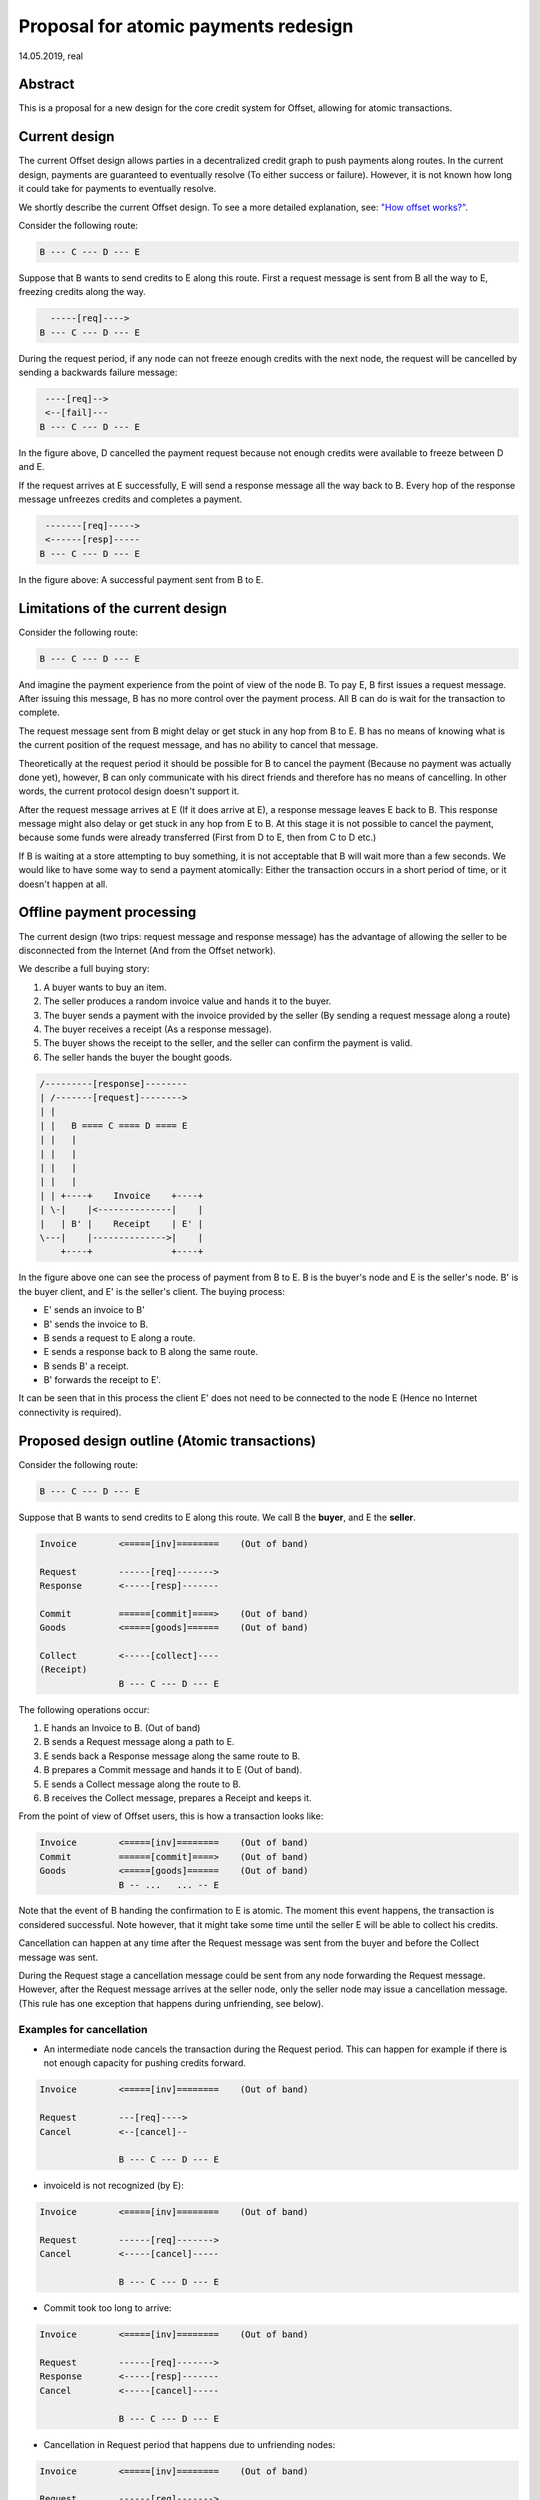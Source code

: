 Proposal for atomic payments redesign
=====================================

14.05.2019, real

Abstract
--------

This is a proposal for a new design for the core credit system for
Offset, allowing for atomic transactions.

Current design
--------------

The current Offset design allows parties in a decentralized credit graph
to push payments along routes. In the current design, payments are
guaranteed to eventually resolve (To either success or failure).
However, it is not known how long it could take for payments to
eventually resolve.

We shortly describe the current Offset design. To see a more detailed
explanation, see: `"How offset works?" <theory.md>`__.

Consider the following route:

.. code:: text

    B --- C --- D --- E

Suppose that B wants to send credits to E along this route. First a
request message is sent from B all the way to E, freezing credits along
the way.

.. code:: text

      -----[req]---->
    B --- C --- D --- E

During the request period, if any node can not freeze enough credits
with the next node, the request will be cancelled by sending a backwards
failure message:

.. code:: text

     ----[req]-->
     <--[fail]---
    B --- C --- D --- E

In the figure above, D cancelled the payment request because not enough
credits were available to freeze between D and E.

If the request arrives at E successfully, E will send a response message
all the way back to B. Every hop of the response message unfreezes
credits and completes a payment.

.. code:: text

     -------[req]----->
     <------[resp]-----
    B --- C --- D --- E

In the figure above: A successful payment sent from B to E.

Limitations of the current design
---------------------------------

Consider the following route:

.. code:: text

    B --- C --- D --- E

And imagine the payment experience from the point of view of the node B.
To pay E, B first issues a request message. After issuing this message,
B has no more control over the payment process. All B can do is wait for
the transaction to complete.

The request message sent from B might delay or get stuck in any hop from
B to E. B has no means of knowing what is the current position of the
request message, and has no ability to cancel that message.

Theoretically at the request period it should be possible for B to
cancel the payment (Because no payment was actually done yet), however,
B can only communicate with his direct friends and therefore has no
means of cancelling. In other words, the current protocol design doesn't
support it.

After the request message arrives at E (If it does arrive at E), a
response message leaves E back to B. This response message might also
delay or get stuck in any hop from E to B. At this stage it is not
possible to cancel the payment, because some funds were already
transferred (First from D to E, then from C to D etc.)

If B is waiting at a store attempting to buy something, it is not
acceptable that B will wait more than a few seconds. We would like to
have some way to send a payment atomically: Either the transaction
occurs in a short period of time, or it doesn't happen at all.

Offline payment processing
--------------------------

The current design (two trips: request message and response message) has
the advantage of allowing the seller to be disconnected from the
Internet (And from the Offset network).

We describe a full buying story:

1. A buyer wants to buy an item.
2. The seller produces a random invoice value and hands it to the buyer.
3. The buyer sends a payment with the invoice provided by the seller (By
   sending a request message along a route)
4. The buyer receives a receipt (As a response message).
5. The buyer shows the receipt to the seller, and the seller can confirm
   the payment is valid.
6. The seller hands the buyer the bought goods.

.. code:: text

         /---------[response]--------
         | /-------[request]-------->
         | |
         | |   B ==== C ==== D ==== E
         | |   |
         | |   |
         | |   |     
         | |   | 
         | | +----+    Invoice    +----+
         | \-|    |<--------------|    |
         |   | B' |    Receipt    | E' |
         \---|    |-------------->|    |
             +----+               +----+

In the figure above one can see the process of payment from B to E. B is
the buyer's node and E is the seller's node. B' is the buyer client, and
E' is the seller's client. The buying process:

-  E' sends an invoice to B'
-  B' sends the invoice to B.
-  B sends a request to E along a route.
-  E sends a response back to B along the same route.
-  B sends B' a receipt.
-  B' forwards the receipt to E'.

It can be seen that in this process the client E' does not need to be
connected to the node E (Hence no Internet connectivity is required).

Proposed design outline (Atomic transactions)
---------------------------------------------

Consider the following route:

.. code:: text

    B --- C --- D --- E

Suppose that B wants to send credits to E along this route. We call B
the **buyer**, and E the **seller**.

.. code:: text

    Invoice        <=====[inv]========    (Out of band)

    Request        ------[req]------->
    Response       <-----[resp]-------

    Commit         ======[commit]====>    (Out of band)
    Goods          <=====[goods]======    (Out of band)

    Collect        <-----[collect]----
    (Receipt)
                   B --- C --- D --- E

The following operations occur:

1. E hands an Invoice to B. (Out of band)
2. B sends a Request message along a path to E.
3. E sends back a Response message along the same route to B.
4. B prepares a Commit message and hands it to E (Out of band).
5. E sends a Collect message along the route to B.
6. B receives the Collect message, prepares a Receipt and keeps it.

From the point of view of Offset users, this is how a transaction looks
like:

.. code:: text

    Invoice        <=====[inv]========    (Out of band)
    Commit         ======[commit]====>    (Out of band)
    Goods          <=====[goods]======    (Out of band)
                   B -- ...   ... -- E

Note that the event of B handing the confirmation to E is atomic. The
moment this event happens, the transaction is considered successful.
Note however, that it might take some time until the seller E will be
able to collect his credits.

Cancellation can happen at any time after the Request message was sent
from the buyer and before the Collect message was sent.

During the Request stage a cancellation message could be sent from any
node forwarding the Request message. However, after the Request message
arrives at the seller node, only the seller node may issue a
cancellation message. (This rule has one exception that happens during
unfriending, see below).

Examples for cancellation
~~~~~~~~~~~~~~~~~~~~~~~~~

-  An intermediate node cancels the transaction during the Request
   period. This can happen for example if there is not enough capacity
   for pushing credits forward.

.. code:: text

    Invoice        <=====[inv]========    (Out of band)

    Request        ---[req]---->
    Cancel         <--[cancel]--

                   B --- C --- D --- E

-  invoiceId is not recognized (by E):

.. code:: text

    Invoice        <=====[inv]========    (Out of band)

    Request        ------[req]------->
    Cancel         <-----[cancel]-----

                   B --- C --- D --- E

-  Commit took too long to arrive:

.. code:: text

    Invoice        <=====[inv]========    (Out of band)

    Request        ------[req]------->
    Response       <-----[resp]-------
    Cancel         <-----[cancel]-----

                   B --- C --- D --- E

-  Cancellation in Request period that happens due to unfriending nodes:

.. code:: text

    Invoice        <=====[inv]========    (Out of band)

    Request        ------[req]------->
                   B --- C --- D --- E
    Unfriend
    Cancel         <--[cancel]--
                   B --- C --- D     E

In the figure above: a request was sent from B to E. Next, D unfriends E
before E manages to send the response message. In that case D sends a
Cancel message for this transaction all the way back to B, and the
transaction credits are unfrozen.

-  Cancellation in Response period that happens due to unfriending
   nodes:

.. code:: text

    Invoice        <=====[inv]========    (Out of band)

    Request        ------[req]------->
    Response       <-----[resp]-------
                   B --- C --- D --- E
    Unfriend
    Cancel         <--[cancel]--
                   B --- C --- D     E

Messages definitions
--------------------

(\*) Request message
~~~~~~~~~~~~~~~~~~~~

.. code:: text

     -------[req]----->
    B --- C --- D --- E

This is the structure of the request message:

.. code:: capnp

    struct RequestSendFundsOp {
            requestId @0: Uid;
            # Randomly generated reqeustId [128 bits]
            srcHashedLock @1: HashedLock;
            # bcrypt(srcPlainLock), where srcPlainLock is of size 256 bits.
            route @2: FriendsRoute;
            # A route of friends that leads to the destination
            destPayment @3: CustomUInt128;
            # Amount of credits to pay the destination over this route.
            totalDestPayment @4: CustomUInt128;
            # Total amount of credits to be paid (Must match the invoice)
            # totalDestPayment > destPayment in cases of multi route-payments.
            invoiceId @4: InvoiceId;
            # A 256 bit value representing the invoice this request
            # intends to pay.
    }

The request message mainly verifies that there is enough capacity to
make the payment along the route (Including capacity for the transaction
fees). For example, if B wants to send 10 credits to E, then during the
request message passage from B to E:

-  B checks that B -> C has at least the capacity of 12 credits.
-  C checks that C -> D has at least the capacity of 11 credits.
-  D checks that D -> E has at least the capacity of 10 credits.

The extra credits are due to transaction fees to C and D (1 credit
each).

The Request message contains a hash lock: ``srcHashedLock``. This value
is generated by the buyer by generating a random ``srcPlainLock`` value
and hashing it: ``srcHashedLock := bcrypt(srcPlainLock)``. This
mechanism is used to ensure transaction atomicity: The seller can not
create a valid Collect message without knowing the secret value
``srcPlainLock``.

(\*) Response message
~~~~~~~~~~~~~~~~~~~~~

If all went well during the Request stage, E sends back a Response
message along the same path, all the way back to B.

.. code:: text

     <------[resp]-----
    B --- C --- D --- E

.. code:: capnp

    struct ResponseSendFundsOp {
            requestId @0: Uid;
            destHashedLock @1: HashedLock;
            randNonce @2: RandNonce;
            signature @3: Signature;
            # Signature{key=destinationKey}(
            #   sha512/256("FUNDS_RESPONSE") ||
            #   sha512/256(requestId || randNonce) ||
            #   srcHashedLock ||
            #   destHashedLock ||
            #   destPayment ||
            #   totalDestPayment ||
            #   invoiceId
            # )
            #
            # Note that the signature contains an inner blob (requestId || ...).
            # This was done to make the size of the receipt shorter, as previously
            # this contained a full route.
    }

Note that the response contains a ``destHashedLock``. This value is
created by hashing a secret generated by the seller:
``destHashedLock := bcrypt(destPlainLock)``. This secret will only be
revealed when the Collect message is sent. We have this mechanism to
defend against fake Receipt generated by the buyer. (A valid receipt
must contain the secret ``destPlainLock``).

(\*) Cancel message
~~~~~~~~~~~~~~~~~~~

A Cancel message may be sent back by any node during the Request period.
After Request message arrived at the seller node and before the Collect
message was sent, only the seller node may send a Cancel message. In
addition, any node may send a Cancel message to cancel ongoing
transactions in case of unfriending a node (As long as the Collect
message was not yet received).

After the Collect message was received, the transaction can not be
cancelled.

If any node could not forward the request message, or the destination
decided to cancel the transaction, a failure message will be sent back,
beginning from the failing node.

A cancel message can be sent as long as **receipt message** was not yet
sent.

.. code:: text

     <----[cancel]-----
    B --- C --- D --- E

.. code:: capnp

    struct CancelSendFundsOp {
            requestId @0: Uid;
    }

(\*) Commit message (Out of band)
~~~~~~~~~~~~~~~~~~~~~~~~~~~~~~~~~

After receiving a Response message, the source node of the payment
creates a Commit message. The Commit message is given to the
destination, and at that moment the payment is considered successful.

.. code:: text

    ======[commit]====>    (Out of band)
    B --- C --- D --- E

Upon receipt of a valid Commit message, the seller will give the goods
to the buyer, and send back (along the same route) a Collect message to
collect his credits.

.. code:: capnp

    struct Commit {
            responseHash @0: Hash;
            # = sha512/256(requestId || randNonce)
            destPayment @1: CustomUInt128;
            # Amount of credits paid in this Transaction.
            srcPlainLock @2: PlainLock;
            # The preimage of the hashedLock at the request message [256 bits]
            destHashedLock @3: HashedLock;
            signature @4: Signature;
            # Signature{key=destinationKey}(
            #   sha512/256("FUNDS_RESPONSE") ||
            #   sha512/256(requestId || sha512/256(route) || randNonce) ||
            #   srcHashedLock || 
            #   destHashedLock || 
            #   destPayment ||
            #   totalDestPayment ||
            #   invoiceId
            # )
    }

    struct MultiCommit {
            invoiceId @0: InvoiceId;
            # InvoiceId being paid.
            totalDestPayment @1: CustomUInt128;
            # The total amount being paid
            commits @2: List(Commit);
            # A list of confirmations. Each confirmation corresponds to a request
            # sent along one route.
    }

Note that the ``MultiCommit`` message may contain multiple ``Commit``-s,
each corresponding to one request. This allows fragmented payment along
multiple routes.

Verification of a MultiCommit message by the seller is done as follows:

-  InvoiceId matches an originally issued invoice.
-  For every Commit:

   -  The revealed lock is valid:
      ``bcrypt(srcPlainLock) == srcHashedLock``
   -  signature is valid.

-  Total of ``destPayment`` is correct (Equal the requested amount at
   the invoice).

(\*) Collect message
~~~~~~~~~~~~~~~~~~~~

After receiving a confirmation message from the buyer, the destination
gives the goods to the buyer and sends back a Collect message to collect
his credits.

.. code:: text

     <----[collect]----
    B --- C --- D --- E

A Collect message completes the transaction. For example, when the
Collect message is sent from E to D, the credits that were frozen
between D and E become unfrozen, and the payment is irreversible. The
Collect messages continues all the way (along the original route) to the
source of the payment.

.. code:: capnp

    struct CollectSendFundsOp {
            requestId @0: Uid;
            srcPlainLock @1: PlainLock;
            destPlainLock @2: PlainLock;
    }

Note that the Collect message can only be sent by the seller after it
has received the confirmation, because the confirmation contains the
srcPlainLock.

When receiving a CollectSendFundsOp messages, the following should be
verified:

-  ``bcrypt(srcPlainLock) = srcHashedLock``
-  ``bcrypt(destPlainLock) = destHashedLock``

(\*) Receipt
~~~~~~~~~~~~

Upon receiving the Receipt message, the source of the payment can
compose a Receipt.

.. code:: capnp

    struct Receipt {
            responseHash @0: Hash;
            # = sha512/256(requestId || randNonce)
            invoiceId @1: InvoiceId;
            srcPlainLock @2: PlainLock;
            destPlainLock @3: PlainLock;
            destPayment @4: CustomUInt128;
            totalDestPayment @4: CustomUInt128;
            signature @5: Signature;
            # Signature{key=destinationKey}(
            #   sha512/256("FUNDS_RESPONSE") ||
            #   sha512/256(requestId || sha512/256(route) || randNonce) ||
            #   srcHashedLock || 
            #   dstHashedLock || 
            #   destPayment ||
            #   totalDestPayment ||
            #   invoiceId
            # )
    }

The Receipt can be constructed only after the CollectSendFundsOp message
was received. Note that it is possible that a receipt can be constructed
only a long time after the confirmation message was given.

Atomicity
---------

Atomicity is guaranteed by using a `hash
lock <https://en.bitcoin.it/wiki/Hashlock>`__ created by the buyer:
``srcHashedLock``.

Assume that the node E issued an invoice and handed it to B.

B wants to pay the invoice. The payment begins by sending a Request
message along the path from B to E. The payment is considered successful
when B hands a MultiCommit message to E.

This means that we should examine the possibility of B waiting
indefinitely during the sending of Request and Response messages along
the route.

During this time (Request + Response period), B can discard the
transaction by walking away. E will not be able to make progress because
in order to send the Collect message, the correct srcPlainLock is
required, but E does not know it before B sends the MultiCommit message.

Also note that if B sends a valid MultiCommit message to E, the
transaction is considered successful, and B can not reverse it. This
happens because B reveals srcPlainLock at the MultiCommit message sent
to E.

Receipt verifiability
---------------------

A receipt is a proof that a certain invoice was paid. It can be verified
by anyone that possesses:

-  The invoice (``invoiceId`` + public key of seller)
-  The Receipt

Verification is performed by checking the signature (See description of
signature at the Receipt definition).

In order to make sure the buyer can not have a valid Receipt before the
payment actually completed, we use a hash lock that is issued by the
payment destination: ``destHashedLock``.

When the buyer receives a Response message it can not yet create a valid
Receipt, because the buyer doesn't yet know ``destPlainLock``. This
value is revealed only at the Collect message, when the payment is
considered to be successful.

Note: An alternative solution could be to let the seller sign a new
signature over the Collect message, but instead we chose to use a hash
lock, which is a less expensive cryptographic operation. Using a hash
lock also does not require access to the identity of the seller.

This leaves the whole protocol with only one cryptographic signature
over the Response message, signed by the seller.

Cancellation responsibility
---------------------------

Only the seller can issue a Cancel message (Sent from the destination
along a path to the source). A Cancel message will be sent by the Offset
node automatically for any incoming Request message that contains a non
recognized InvoiceId (TODO: Can this cause any issues?)

In addition, cancellation can be issued for a certain ``invoiceId`` from
the application level. Cancellation message should only be sent after
the invoice was issued and before a Commit message was received. It
might be possible for applications to cancel ``invoiceId``-s after a
certain amount of time.

-  Sending a Cancel message after a Commit message was received is
   considered a bad form for the seller, and can be seen as equivalent
   to not delivering the goods after a successful payment.

-  Sending a Cancel message after the goods were given to the buyer will
   cause the seller to lose credits.

The only way for the buyer to cancel a transaction is by never sending a
Commit message to the seller.

Fragmented/Multi-Route transactions
-----------------------------------

Sometimes it might not be possible to send a payment along a single
route. In such cases it is useful to send the transaction along multipe
routes. The protocol allows sending a payment along multiple routes
atomically. This is done as follows:

1. Buyer gets an Invoice from the seller for a certain amount of
   credits.
2. Buyer sends a RequestSendFundsOp along a route.
3. A ResponseSendFundsOp or a CancelSendFundsOp message is returned.
4. Go back to (2) until the wanted amount of credits is acheived (for
   paying the invoice).
5. Buyer sends a MultiCommit message containing a list of all Commit-s
   for all the requests that got a valid response.
6. Seller verifies the MultiCommit message. If valid, the payment is
   accepted and the goods are handed to the buyer.
7. The Seller sends back CollectSendFundsOp messages for all requests.
8. Any CollectSendFundsOp message can be used to create a valid Receipt.
   (Two diferent constructed receipts will have the same invoiceId but
   different responseHash).

Extra: Non-atomic payment without Commit
----------------------------------------

Consider the following route:

.. code:: text

    B --- C --- D --- E

Suppose that B wants to send credits to E without any atomicity
guarantees.

For example, B might want to send a donation to E. Therefore B does not
care about the atomicity of the transaction.

The resulting protocol is as follows:

.. code:: text

    Invoice        <=====[inv]========    (Out of band)

    Request        ------[req]------->
    Response       <-----[resp]-------

    Collect        <-----[collect]----
    (Receipt)
                   B --- C --- D --- E

(Note that the Out of band Invoice part is optional).

This can be achieved by having B choose a well known value for
``srcPlainLock``, for example, 256 consecutive zero bytes
(``'\x00' * 256``). This should allow E to "guess" ``srcPlainLock`` and
send back a Collect message immediately. Therefore the out of band
Commit message sent from B is not required.

This construction allows taking donations through a static HTTPS
webpage. All one has to do is publish his public key. We are still not
though sure if adding this guessing feature will have real world uses.

Idea: Change ``srcHashedLock`` to be a sum type of None or
srcHashedLock? This way guessing will not be required. Might depend on
the hash and salt representation.

Note: We can not use this for multi-route payments.

Application interface
---------------------

We describe here Offset nodes' interface with an Application. (Unrelated
interface messages are not mentioned here for clarity).

The interface is split here between Buyer and Seller for clarity,
however note that there is only one Node implementation, and both the
Buyer and the Seller use this implementation.

Buyer interface
~~~~~~~~~~~~~~~

.. code:: text

    CreatePayment [App -> Node]
    =============
    - paymentId
    - invoiceId
    - totalDestPayment
    - Destination public key

    CreateTransaction [App -> Node]
    =================
    - paymentId
    - requestId
    - route
    - fees
    - destPayment

    TransactionResult [Node -> App]
    =================
    - Response or Cancellation

    <!--
    SendFunds [App -> Node]
    =========
    (Extra: non atomic payment form)
    - Destination public key
    - Amount of credits
    -->

    RequestReceipt [App -> Node]
    ==============
    - paymentId


    ResponseReceipt [Node -> App]
    ===============
    - Receipt or Empty


    RemoveReceipt [App -> Node]
    =============
    - paymentId

To pay an invoice, a buyer can do the following:

-  Send ``RequestPay(invoice)`` to the Node.
-  Wait for ``ResponsePay`` to arrive from the Node. If waiting takes
   too long, forget about the payment.
-  If ``ResponsePay`` contains cancel, cancel the payment. Else, send
   Commit to the seller.

After a while:

-  Send ``RequestReceipt`` to the Node.
-  If ResponseReceipt is Empty, try again at a later time. Else, keep
   the receipt in persistent storage and send ``RemoveReceipt`` to the
   Node.

Seller interface
~~~~~~~~~~~~~~~~

.. code:: text

    AddInvoice [App -> Node]
    ===========
    - invoiceId
    - totalDestPayment


    CancelInvoice [App -> Node]
    ==============
    - invoiceId


    CommitInvoice [App -> Node]
    ==============
    - MultiCommit

Suppose that the seller has a website, and a user wants to buy an item
on the website. The seller will perform the following:

-  Generate a new ``invoiceId`` and send ``AddInvoice`` to the Seller's
   Node.
-  Send an invoice to the buyer (Out of band), and wait for Commit from
   the buyer.
-  If waited too long for confirmation, send ``CancelInvoice`` to node
   and forget about this transaction.
-  Receive a confirmation from the buyer (Out of band).
-  Send ``MultiCommit`` to the Node.
